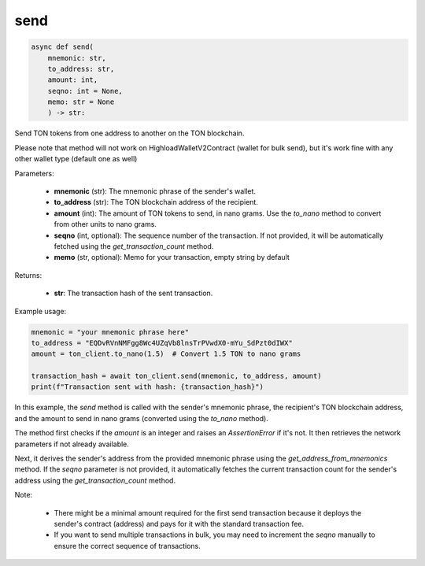 send
====

.. code-block:: python

    async def send(
        mnemonic: str, 
        to_address: str, 
        amount: int, 
        seqno: int = None,
        memo: str = None
        ) -> str:

Send TON tokens from one address to another on the TON blockchain.

Please note that method will not work on HighloadWalletV2Contract (wallet for bulk send), but it's work fine with any other wallet type (default one as well)


Parameters:

    - **mnemonic** (str): The mnemonic phrase of the sender's wallet.
    - **to_address** (str): The TON blockchain address of the recipient.
    - **amount** (int): The amount of TON tokens to send, in nano grams. Use the `to_nano` method to convert from other units to nano grams.
    - **seqno** (int, optional): The sequence number of the transaction. If not provided, it will be automatically fetched using the `get_transaction_count` method.
    - **memo** (str, optional): Memo for your transaction, empty string by default
    
Returns:

    - **str**: The transaction hash of the sent transaction.

Example usage:

.. code-block:: python

    mnemonic = "your mnemonic phrase here"
    to_address = "EQDvRVnNMFgg8Wc4UZqVb8lnsTrPVwdX0-mYu_SdPzt0dIWX"
    amount = ton_client.to_nano(1.5)  # Convert 1.5 TON to nano grams

    transaction_hash = await ton_client.send(mnemonic, to_address, amount)
    print(f"Transaction sent with hash: {transaction_hash}")

In this example, the `send` method is called with the sender's mnemonic phrase, the recipient's TON blockchain address, and the amount to send in nano grams (converted using the `to_nano` method).

The method first checks if the `amount` is an integer and raises an `AssertionError` if it's not. It then retrieves the network parameters if not already available.

Next, it derives the sender's address from the provided mnemonic phrase using the `get_address_from_mnemonics` method. If the `seqno` parameter is not provided, it automatically fetches the current transaction count for the sender's address using the `get_transaction_count` method.

Note:

    - There might be a minimal amount required for the first send transaction because it deploys the sender's contract (address) and pays for it with the standard transaction fee.
    - If you want to send multiple transactions in bulk, you may need to increment the `seqno` manually to ensure the correct sequence of transactions.
